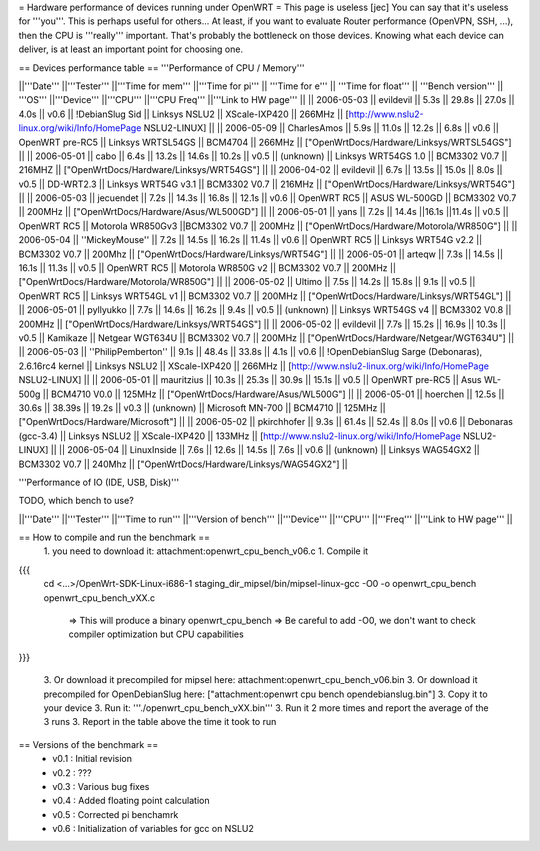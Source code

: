 = Hardware performance of devices running under OpenWRT =
This page is useless
[jec] You can say that it's useless for '''you'''. This is perhaps useful for others...
At least, if you want to evaluate Router performance (OpenVPN, SSH, ...), then the CPU is '''really''' important. That's probably the bottleneck on those devices. Knowing what each device can deliver, is at least an important point for choosing one.

== Devices performance table ==
'''Performance of CPU / Memory'''

||'''Date''' ||'''Tester''' ||'''Time for mem''' ||'''Time for pi''' || '''Time for e''' || '''Time for float''' || '''Bench version''' || '''OS''' ||'''Device''' ||'''CPU''' ||'''CPU Freq''' ||'''Link to HW page''' ||
|| 2006-05-03 || evildevil || 5.3s || 29.8s || 27.0s || 4.0s || v0.6 || !DebianSlug Sid || Linksys NSLU2 || XScale-IXP420 || 266MHz || [http://www.nslu2-linux.org/wiki/Info/HomePage NSLU2-LINUX] ||
|| 2006-05-09 || CharlesAmos || 5.9s || 11.0s || 12.2s || 6.8s || v0.6 || OpenWRT pre-RC5 || Linksys WRTSL54GS || BCM4704 || 266MHz || ["OpenWrtDocs/Hardware/Linksys/WRTSL54GS"] ||
|| 2006-05-01 || cabo || 6.4s || 13.2s || 14.6s || 10.2s || v0.5 || (unknown) || Linksys WRT54GS 1.0 || BCM3302 V0.7 || 216MHZ || ["OpenWrtDocs/Hardware/Linksys/WRT54GS"] ||
|| 2006-04-02 || evildevil || 6.7s || 13.5s || 15.0s || 8.0s || v0.5 || DD-WRT2.3 || Linksys WRT54G v3.1 || BCM3302 V0.7 || 216MHz || ["OpenWrtDocs/Hardware/Linksys/WRT54G"] ||
|| 2006-05-03 || jecuendet || 7.2s || 14.3s || 16.8s || 12.1s || v0.6 || OpenWRT RC5 || ASUS WL-500GD || BCM3302 V0.7 || 200MHz || ["OpenWrtDocs/Hardware/Asus/WL500GD"] ||
|| 2006-05-01 || yans || 7.2s || 14.4s ||16.1s ||11.4s || v0.5 || OpenWRT RC5 || Motorola WR850Gv3 ||BCM3302 V0.7 || 200MHz || ["OpenWrtDocs/Hardware/Motorola/WR850G"] ||
|| 2006-05-04 || ''MickeyMouse'' || 7.2s || 14.5s || 16.2s || 11.4s || v0.6 || OpenWRT RC5 || Linksys WRT54G v2.2 || BCM3302 V0.7 || 200Mhz || ["OpenWrtDocs/Hardware/Linksys/WRT54G"] ||
|| 2006-05-01 || arteqw || 7.3s || 14.5s || 16.1s || 11.3s || v0.5 || OpenWRT RC5 || Motorola WR850G v2 || BCM3302 V0.7 || 200MHz || ["OpenWrtDocs/Hardware/Motorola/WR850G"] ||
|| 2006-05-02 || Ultimo || 7.5s || 14.2s || 15.8s || 9.1s || v0.5 || OpenWRT RC5 || Linksys WRT54GL v1 || BCM3302 V0.7 || 200MHz || ["OpenWrtDocs/Hardware/Linksys/WRT54GL"] ||
|| 2006-05-01 || pyllyukko || 7.7s || 14.6s || 16.2s || 9.4s || v0.5 || (unknown) || Linksys WRT54GS v4 || BCM3302 V0.8 || 200MHz || ["OpenWrtDocs/Hardware/Linksys/WRT54GS"] ||
|| 2006-05-02 || evildevil || 7.7s || 15.2s || 16.9s || 10.3s || v0.5 || Kamikaze || Netgear WGT634U || BCM3302 V0.7 || 200MHz || ["OpenWrtDocs/Hardware/Netgear/WGT634U"] ||
|| 2006-05-03 || ''PhilipPemberton'' || 9.1s || 48.4s || 33.8s || 4.1s || v0.6 || !OpenDebianSlug Sarge (Debonaras), 2.6.16rc4 kernel || Linksys NSLU2 || XScale-IXP420 || 266MHz || [http://www.nslu2-linux.org/wiki/Info/HomePage NSLU2-LINUX] ||
|| 2006-05-01 || mauritzius || 10.3s || 25.3s || 30.9s || 15.1s || v0.5 || OpenWRT pre-RC5 || Asus WL-500g || BCM4710 V0.0 || 125MHz || ["OpenWrtDocs/Hardware/Asus/WL500G"] ||
|| 2006-05-01 || hoerchen || 12.5s || 30.6s || 38.39s || 19.2s || v0.3 || (unknown) || Microsoft MN-700 || BCM4710 || 125MHz || ["OpenWrtDocs/Hardware/Microsoft"] ||
|| 2006-05-02 || pkirchhofer || 9.3s || 61.4s || 52.4s || 8.0s || v0.6 || Debonaras (gcc-3.4) || Linksys NSLU2 || XScale-IXP420 || 133MHz || [http://www.nslu2-linux.org/wiki/Info/HomePage NSLU2-LINUX] ||
|| 2006-05-04 || LinuxInside || 7.6s || 12.6s || 14.5s || 7.6s || v0.6 || (unknown) || Linksys WAG54GX2 || BCM3302 V0.7 || 240Mhz || ["OpenWrtDocs/Hardware/Linksys/WAG54GX2"] ||


'''Performance of IO (IDE, USB, Disk)'''

TODO, which bench to use?

||'''Date''' ||'''Tester''' ||'''Time to run''' ||'''Version of bench''' ||'''Device''' ||'''CPU''' ||'''Freq''' ||'''Link to HW page''' ||


== How to compile and run the benchmark ==
 1. you need to download it: attachment:openwrt_cpu_bench_v06.c
 1. Compile it

{{{
    cd <...>/OpenWrt-SDK-Linux-i686-1
    staging_dir_mipsel/bin/mipsel-linux-gcc -O0 -o openwrt_cpu_bench openwrt_cpu_bench_vXX.c
       => This will produce a binary openwrt_cpu_bench
       => Be careful to add -O0, we don't want to check compiler optimization but CPU capabilities
}}}

 3. Or download it precompiled for mipsel here: attachment:openwrt_cpu_bench_v06.bin
 3. Or download it precompiled for OpenDebianSlug here: ["attachment:openwrt cpu bench opendebianslug.bin"]
 3. Copy it to your device
 3. Run it: '''./openwrt_cpu_bench_vXX.bin'''
 3. Run it 2 more times and report the average of the 3 runs
 3. Report in the table above the time it took to run

== Versions of the benchmark ==
 * v0.1 : Initial revision
 * v0.2 : ???
 * v0.3 : Various bug fixes
 * v0.4 : Added floating point calculation
 * v0.5 : Corrected pi benchamrk
 * v0.6 : Initialization of variables for gcc on NSLU2
